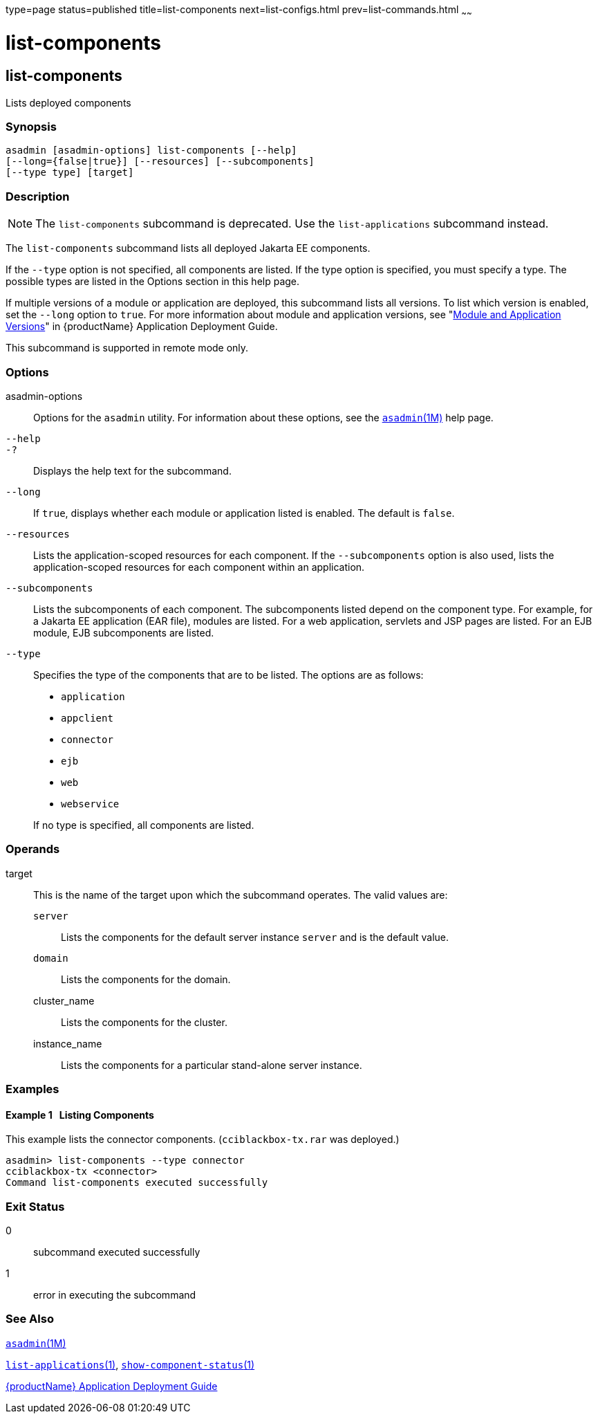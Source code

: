 type=page
status=published
title=list-components
next=list-configs.html
prev=list-commands.html
~~~~~~

= list-components

[[list-components]]

== list-components

Lists deployed components

=== Synopsis

[source]
----
asadmin [asadmin-options] list-components [--help]
[--long={false|true}] [--resources] [--subcomponents]
[--type type] [target]
----

=== Description

[NOTE]
====
The `list-components` subcommand is deprecated. Use the
`list-applications` subcommand instead.
====

The `list-components` subcommand lists all deployed Jakarta EE components.

If the `--type` option is not specified, all components are listed. If
the type option is specified, you must specify a type. The possible
types are listed in the Options section in this help page.

If multiple versions of a module or application are deployed, this
subcommand lists all versions. To list which version is enabled, set the
`--long` option to `true`. For more information about module and
application versions, see "xref:application-deployment-guide.adoc#module-and-application-versions[Module and Application
Versions]" in {productName} Application
Deployment Guide.

This subcommand is supported in remote mode only.

=== Options

asadmin-options::
  Options for the `asadmin` utility. For information about these
  options, see the xref:asadmin.adoc#asadmin[`asadmin`(1M)] help page.
`--help`::
`-?`::
  Displays the help text for the subcommand.
`--long`::
  If `true`, displays whether each module or application listed is
  enabled. The default is `false`.
`--resources`::
  Lists the application-scoped resources for each component. If the
  `--subcomponents` option is also used, lists the application-scoped
  resources for each component within an application.
`--subcomponents`::
  Lists the subcomponents of each component. The subcomponents listed
  depend on the component type. For example, for a Jakarta EE application
  (EAR file), modules are listed. For a web application, servlets and
  JSP pages are listed. For an EJB module, EJB subcomponents are listed.
`--type`::
  Specifies the type of the components that are to be listed. The
  options are as follows:

  * `application`
  * `appclient`
  * `connector`
  * `ejb`
  * `web`
  * `webservice`

+
If no type is specified, all components are listed.

=== Operands

target::
  This is the name of the target upon which the subcommand operates. The
  valid values are:
+
  `server`;;
    Lists the components for the default server instance `server` and is
    the default value.
  `domain`;;
    Lists the components for the domain.
  cluster_name;;
    Lists the components for the cluster.
  instance_name;;
    Lists the components for a particular stand-alone server instance.

=== Examples

[[sthref1396]]

==== Example 1   Listing Components

This example lists the connector components. (`cciblackbox-tx.rar` was
deployed.)

[source]
----
asadmin> list-components --type connector
cciblackbox-tx <connector>
Command list-components executed successfully
----

=== Exit Status

0::
  subcommand executed successfully
1::
  error in executing the subcommand

=== See Also

xref:asadmin.adoc#asadmin[`asadmin`(1M)]

xref:list-applications.adoc#list-applications[`list-applications`(1)],
xref:show-component-status.adoc#show-component-status[`show-component-status`(1)]

xref:application-deployment-guide.adoc#GSDPG[
{productName} Application Deployment Guide]


